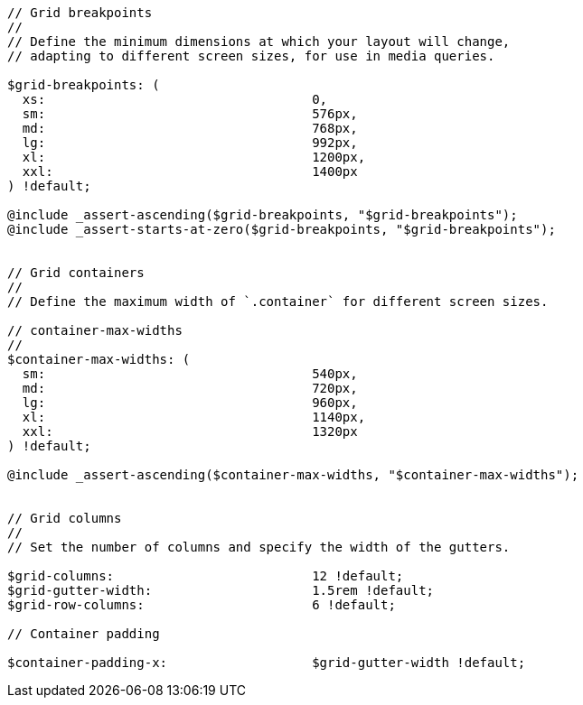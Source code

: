 [source, sass]
----
// Grid breakpoints
//
// Define the minimum dimensions at which your layout will change,
// adapting to different screen sizes, for use in media queries.

$grid-breakpoints: (
  xs:                                   0,
  sm:                                   576px,
  md:                                   768px,
  lg:                                   992px,
  xl:                                   1200px,
  xxl:                                  1400px
) !default;

@include _assert-ascending($grid-breakpoints, "$grid-breakpoints");
@include _assert-starts-at-zero($grid-breakpoints, "$grid-breakpoints");


// Grid containers
//
// Define the maximum width of `.container` for different screen sizes.

// container-max-widths
//
$container-max-widths: (
  sm:                                   540px,
  md:                                   720px,
  lg:                                   960px,
  xl:                                   1140px,
  xxl:                                  1320px
) !default;

@include _assert-ascending($container-max-widths, "$container-max-widths");


// Grid columns
//
// Set the number of columns and specify the width of the gutters.

$grid-columns:                          12 !default;
$grid-gutter-width:                     1.5rem !default;
$grid-row-columns:                      6 !default;

// Container padding

$container-padding-x:                   $grid-gutter-width !default;
----
